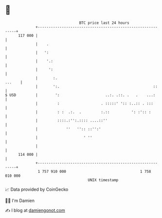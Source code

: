 * 👋

#+begin_example
                                     BTC price last 24 hours                    
                 +------------------------------------------------------------+ 
         117 000 |                                                            | 
                 |    .                                                       | 
                 |   ':                                                       | 
                 |    '.:                                                     | 
                 |     ':                                                     | 
                 |       :.                                            ...    | 
                 |       ':.                                           ::     | 
   $ USD         |        ':                     ..:. .::. .   .    ...:      | 
                 |         :                   . :::::' ':: :..:: . :::       | 
                 |         : :  .:.  .         :.::          ': :':: :        | 
                 |         ::::.:'':.:::: ....::''                            | 
                 |             ''   '':: ::'':'                               | 
                 |                     ' ''                                   | 
                 |                                                            | 
         114 000 |                                                            | 
                 +------------------------------------------------------------+ 
                  1 757 910 000                                  1 758 010 000  
                                         UNIX timestamp                         
#+end_example
📈 Data provided by CoinGecko

🧑‍💻 I'm Damien

✍️ I blog at [[https://www.damiengonot.com][damiengonot.com]]
